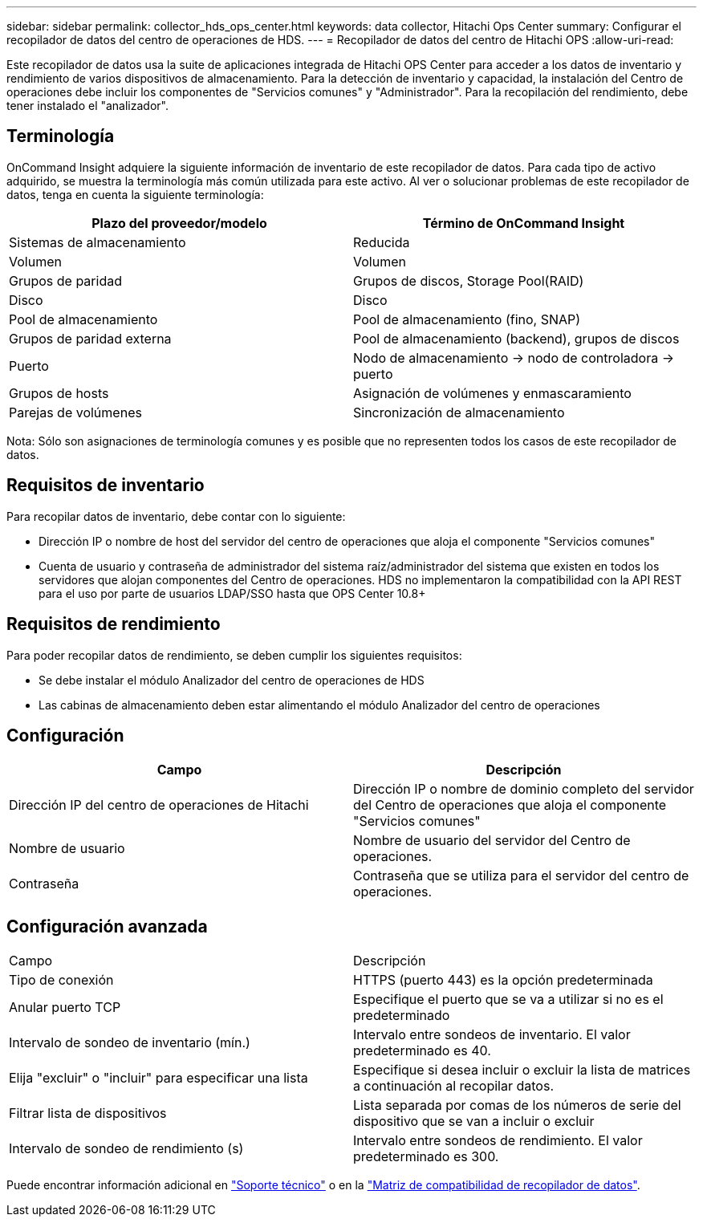 ---
sidebar: sidebar 
permalink: collector_hds_ops_center.html 
keywords: data collector, Hitachi Ops Center 
summary: Configurar el recopilador de datos del centro de operaciones de HDS. 
---
= Recopilador de datos del centro de Hitachi OPS
:allow-uri-read: 


[role="lead"]
Este recopilador de datos usa la suite de aplicaciones integrada de Hitachi OPS Center para acceder a los datos de inventario y rendimiento de varios dispositivos de almacenamiento. Para la detección de inventario y capacidad, la instalación del Centro de operaciones debe incluir los componentes de "Servicios comunes" y "Administrador". Para la recopilación del rendimiento, debe tener instalado el "analizador".



== Terminología

OnCommand Insight adquiere la siguiente información de inventario de este recopilador de datos. Para cada tipo de activo adquirido, se muestra la terminología más común utilizada para este activo. Al ver o solucionar problemas de este recopilador de datos, tenga en cuenta la siguiente terminología:

[cols="2*"]
|===
| Plazo del proveedor/modelo | Término de OnCommand Insight 


| Sistemas de almacenamiento | Reducida 


| Volumen | Volumen 


| Grupos de paridad | Grupos de discos, Storage Pool(RAID) 


| Disco | Disco 


| Pool de almacenamiento | Pool de almacenamiento (fino, SNAP) 


| Grupos de paridad externa | Pool de almacenamiento (backend), grupos de discos 


| Puerto | Nodo de almacenamiento → nodo de controladora → puerto 


| Grupos de hosts | Asignación de volúmenes y enmascaramiento 


| Parejas de volúmenes | Sincronización de almacenamiento 
|===
Nota: Sólo son asignaciones de terminología comunes y es posible que no representen todos los casos de este recopilador de datos.



== Requisitos de inventario

Para recopilar datos de inventario, debe contar con lo siguiente:

* Dirección IP o nombre de host del servidor del centro de operaciones que aloja el componente "Servicios comunes"
* Cuenta de usuario y contraseña de administrador del sistema raíz/administrador del sistema que existen en todos los servidores que alojan componentes del Centro de operaciones. HDS no implementaron la compatibilidad con la API REST para el uso por parte de usuarios LDAP/SSO hasta que OPS Center 10.8+




== Requisitos de rendimiento

Para poder recopilar datos de rendimiento, se deben cumplir los siguientes requisitos:

* Se debe instalar el módulo Analizador del centro de operaciones de HDS
* Las cabinas de almacenamiento deben estar alimentando el módulo Analizador del centro de operaciones




== Configuración

[cols="2*"]
|===
| Campo | Descripción 


| Dirección IP del centro de operaciones de Hitachi | Dirección IP o nombre de dominio completo del servidor del Centro de operaciones que aloja el componente "Servicios comunes" 


| Nombre de usuario | Nombre de usuario del servidor del Centro de operaciones. 


| Contraseña | Contraseña que se utiliza para el servidor del centro de operaciones. 
|===


== Configuración avanzada

|===


| Campo | Descripción 


| Tipo de conexión | HTTPS (puerto 443) es la opción predeterminada 


| Anular puerto TCP | Especifique el puerto que se va a utilizar si no es el predeterminado 


| Intervalo de sondeo de inventario (mín.) | Intervalo entre sondeos de inventario. El valor predeterminado es 40. 


| Elija "excluir" o "incluir" para especificar una lista | Especifique si desea incluir o excluir la lista de matrices a continuación al recopilar datos. 


| Filtrar lista de dispositivos | Lista separada por comas de los números de serie del dispositivo que se van a incluir o excluir 


| Intervalo de sondeo de rendimiento (s) | Intervalo entre sondeos de rendimiento. El valor predeterminado es 300. 
|===
Puede encontrar información adicional en link:concept_requesting_support.html["Soporte técnico"] o en la link:https://docs.netapp.com/us-en/cloudinsights/CloudInsightsDataCollectorSupportMatrix.pdf["Matriz de compatibilidad de recopilador de datos"].
